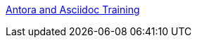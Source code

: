 xref:attachment$/ana/index.html[Antora and Asciidoc Training]

////
* xref:home::index.adoc[Home]
* [.separated]#**EL6052 Portfolio Assignment**#
** xref:portfolio:index.adoc[Portfolio Introduction]
** xref:portfolio:art1_redesign_cup_instr.adoc[Instructions Redesign]
** xref:portfolio:art2_summary.adoc[Summaries]
** xref:portfolio:art3_graphic_redesign.adoc[Graphic Redesign]
** xref:portfolio:art4_antora.adoc[Antora and Asciidoc Documentation Site]

* [.separated]#**Curriculum Vitae**#
** xref:cv:index.adoc[Curriculum Vitae: Nicole Paterson-Jones]


* [.separated]#**EL6082 Reflective Writing Blog Assignment**#
** xref:blog:index.adoc[Reflective Writing Blog]
////

